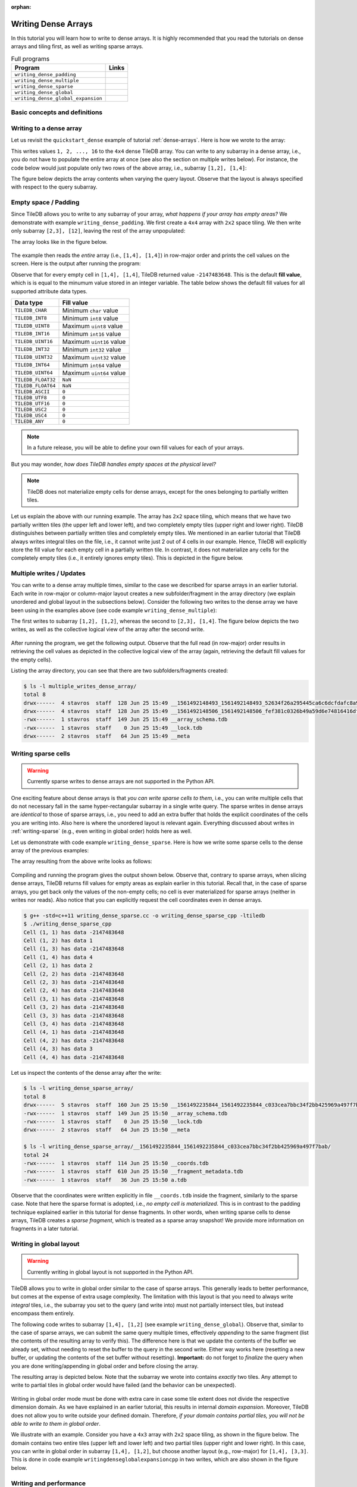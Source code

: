 :orphan:

Writing Dense Arrays
====================

In this tutorial you will learn how to write to dense arrays. It is highly
recommended that you read the tutorials on dense arrays and tiling first,
as well as writing sparse arrays.

.. table:: Full programs
  :widths: auto

  ====================================  =============================================================
  **Program**                           **Links**
  ------------------------------------  -------------------------------------------------------------
  ``writing_dense_padding``             |writingdensepaddingcpp| |writingdensepaddingpy|
  ``writing_dense_multiple``            |writingdensemultiplecpp| |writingdensemultiplepy|
  ``writing_dense_sparse``              |writingdensesparsecpp|
  ``writing_dense_global``              |writingdenseglobalcpp|
  ``writing_dense_global_expansion``    |writingdenseglobalexpansioncpp|
  ====================================  =============================================================


.. |writingdensepaddingcpp| image:: ../figures/cpp.png
   :align: middle
   :width: 30
   :target: {tiledb_src_root_url}/examples/cpp_api/writing_dense_padding.cc

.. |writingdensepaddingpy| image:: ../figures/python.png
   :align: middle
   :width: 25
   :target: {tiledb_py_src_root_url}/examples/writing_dense_padding.py

.. |writingdensemultiplecpp| image:: ../figures/cpp.png
   :align: middle
   :width: 30
   :target: {tiledb_src_root_url}/examples/cpp_api/writing_dense_multiple.cc

.. |writingdensemultiplepy| image:: ../figures/python.png
   :align: middle
   :width: 25
   :target: {tiledb_py_src_root_url}/examples/writing_dense_multiple.py

.. |writingdensesparsecpp| image:: ../figures/cpp.png
   :align: middle
   :width: 30
   :target: {tiledb_src_root_url}/examples/cpp_api/writing_dense_sparse.cc

.. |writingdenseglobalcpp| image:: ../figures/cpp.png
   :align: middle
   :width: 30
   :target: {tiledb_src_root_url}/examples/cpp_api/writing_dense_global.cc

.. |writingdenseglobalexpansioncpp| image:: ../figures/cpp.png
   :align: middle
   :width: 30
   :target: {tiledb_src_root_url}/examples/cpp_api/writing_dense_global_expansion.cc


Basic concepts and definitions
------------------------------

.. toggle-header::
    :header: **Empty cells**

      TileDB allows you to partially populate a dense array, i.e., it permits
      empty cells. In this tutorial we explain that TileDB materializes
      only cells that belong to partially written tiles. Moreover, you
      can write sparse cells to a dense array. In this case empty cells
      are not materialized at all, similar to the case of sparse arrays.

.. toggle-header::
    :header: **Fill values**

      When reading a subarray from a dense array, TileDB returns values
      for *all* cells in the subarray, even for the empty ones. For each
      empty cell, TileDB returns a special "fill value" which depends on
      the attribute data type. This is different from the case of sparse
      arrays where a subarray read query returns values only for
      the *non-empty* cells.


Writing to a dense array
------------------------

Let us revisit the ``quickstart_dense`` example of tutorial :ref:`dense-arrays`.
Here is how we wrote to the array:

.. content-tabs::

   .. tab-container:: cpp
      :title: C++

      .. code-block:: c++

       Context ctx;
       std::vector<int> data = {
           1, 2, 3, 4, 5, 6, 7, 8, 9, 10, 11, 12, 13, 14, 15, 16};
       Array array(ctx, array_name, TILEDB_WRITE);
       Query query(ctx, array);
       query.set_layout(TILEDB_ROW_MAJOR).set_buffer("a", data);
       query.submit();
       array.close();

      The above code omits setting one more parameter to the query object,
      namely the subarray inside which the cell values will be written.
      TileDB understands that you will be writing to the entire domain,
      i.e., ``[1,4], [1,4]``. The result would be equivalent if we
      added the following lines before submitting the query:

      .. code-block:: c++

       std::vector<int> subarray = {1, 4, 1, 4};
       query.set_subarray(subarray);

   .. tab-container:: python
      :title: Python

      .. code-block:: python

       with tiledb.DenseArray(array_name, mode='w') as A:
           data = np.array(([1, 2, 3, 4],
                            [5, 6, 7, 8],
                            [9, 10, 11, 12],
                            [13, 14, 15, 16]))
           A[:] = data

This writes values ``1, 2, ..., 16`` to the ``4x4`` dense TileDB array.
You can write to any subarray in a dense array,
i.e., you do not have to populate the entire array at once
(see also the section on multiple writes below). For instance,
the code below would just populate only two rows of the above
array, i.e., subarray ``[1,2], [1,4]``:

.. content-tabs::

   .. tab-container:: cpp
      :title: C++

      .. code-block:: c++

       std::vector<int> data = {1, 2, 3, 4, 5, 6, 7, 8};
       std::vector<int> subarray = {1, 2, 1, 4};

       Context ctx;
       Array array(ctx, array_name, TILEDB_WRITE);
       Query query(ctx, array);
       query.set_layout(TILEDB_ROW_MAJOR)
            .set_buffer("a", data);
            .set_subarray(subarray);
       query.submit();
       array.close();

   .. tab-container:: python
      :title: Python

      .. code-block:: python

       # Open the array and write to it.
       with tiledb.DenseArray(array_name, mode='w') as A:
           data = np.array(([1, 2, 3, 4],
                            [5, 6, 7, 8]))
           A[1:3, 1,5] = data

.. content-tabs::

   .. tab-container:: cpp
      :title: C++

      Observe that the above code sets the query layout to **row-major**.
      This means that the values ``1, 2, 3, ..., 16`` are laid out inside
      buffer ``data`` (provided to the query) in row-major order
      *with respect to the subarray query*. You can also set the layout
      to **column-major** or **global order** instead as well (we
      explain this in more detail below). TileDB
      knows how to efficiently re-organize the cells internally (if needed)
      and map them to the global order upon writing the values to disk.

      To better demonstrate the effect of the query layout in writes,
      let us create the same array as above, but now with ``2x2`` space
      tiling, and experiment with row-major, column-major and global
      query layout upon writing. Substitute the ``create_array``
      and ``write_array`` functions of ``quickstart_dense`` with
      the ones provided below.

      .. code-block:: c++

       void create_array() {
         Context ctx;
         if (Object::object(ctx, array_name).type() == Object::Type::Array)
           return;

         // 4x4 domain with 2x2 space tiling
         Domain domain(ctx);
         domain.add_dimension(Dimension::create<int>(ctx, "rows", {{1, 4}}, 2))
               .add_dimension(Dimension::create<int>(ctx, "cols", {{1, 4}}, 2));
         ArraySchema schema(ctx, TILEDB_DENSE);
         schema.set_domain(domain).set_order({{TILEDB_ROW_MAJOR, TILEDB_ROW_MAJOR}});
         schema.add_attribute(Attribute::create<int>(ctx, "a"));
         Array::create(array_name, schema);
       }

       void write_array() {
         std::vector<int> data = {
             1, 2, 3, 4, 5, 6, 7, 8, 9, 10, 11, 12, 13, 14, 15, 16};
         std::vector<int> subarray = {1, 4, 1, 4};

         Context ctx;
         Array array(ctx, array_name, TILEDB_WRITE);
         Query query(ctx, array);
         query.set_layout(TILEDB_ROW_MAJOR) // Try also with TILEDB_COL_MAJOR/TILEDB_GLOBAL_ORDER
              .set_buffer("a", data)
              .set_subarray(subarray);
         query.submit();
         array.close();
       }

   .. tab-container:: python
      :title: Python

      As explained above, we write to TileDB using numpy arrays. By default,
      a numpy array lays out the cell values internally in row-major order
      (or C-order). You can convert the layout of a numpy array ``x`` to
      column-major (or Fortran-order) prior to writing it to a TileDB array
      simply as follows:

      .. code-block:: python

       np.asfortranarray(x)

      TileDB will check the layout of the numpy values and will write in
      the corresponding layout.

      .. warning::

         Currently global writes are not supported in the Python API.


The figure below depicts the array contents when varying the query layout.
Observe that the layout is always specified with respect to the query
subarray.

.. figure:: ../figures/writing_dense_layout.png
   :align: center
   :scale: 40 %

Empty space / Padding
---------------------

Since TileDB allows you to write to any subarray of your array,
*what happens if your array has empty areas?* We demonstrate
with example ``writing_dense_padding``. We first create a ``4x4`` array
with ``2x2`` space tiling. We then write only subarray
``[2,3], [12]``, leaving the rest of the array unpopulated:

.. content-tabs::

   .. tab-container:: cpp
      :title: C++

      .. code-block:: c++

       std::vector<int> data = {1, 2, 3, 4};
       std::vector<int> subarray = {2, 3, 1, 2};
       Context ctx;
       Array array(ctx, array_name, TILEDB_WRITE);
       Query query(ctx, array);
       query.set_layout(TILEDB_ROW_MAJOR)
            .set_buffer("a", data)
            .set_subarray(subarray);
       query.submit();
       array.close();

   .. tab-container:: python
      :title: Python

      .. code-block:: python

       # Open the array and write to it.
       with tiledb.DenseArray(array_name, mode='w') as A:
           # Write to [2,3], [1,2]
           data = np.array(([1, 2], [3, 4]))
           A[2:4, 1:3] = data

The array looks like in the figure below.

.. figure:: ../figures/writing_dense_padding.png
   :align: center
   :scale: 40 %

The example then reads the *entire* array (i.e., ``[1,4], [1,4]``)
in row-major order and
prints the cell values on the screen. Here is the output after
running the program:

.. content-tabs::

   .. tab-container:: cpp
      :title: C++

      .. code-block:: bash

        $ g++ -std=c++11 writing_dense_padding.cc -o writing_dense_padding_cpp -ltiledb
        $ ./writing_dense_padding_cpp
        -2147483648
        -2147483648
        -2147483648
        -2147483648
        1
        2
        -2147483648
        -2147483648
        3
        4
        -2147483648
        -2147483648
        -2147483648
        -2147483648
        -2147483648
        -2147483648

   .. tab-container:: python
      :title: Python

      .. code-block:: bash

        $ python writing_dense_padding.py
        [[-2147483648 -2147483648 -2147483648 -2147483648]
         [          1           2 -2147483648 -2147483648]
         [          3           4 -2147483648 -2147483648]
         [-2147483648 -2147483648 -2147483648 -2147483648]]


Observe that for every empty cell in ``[1,4], [1,4]``, TileDB returned value
``-2147483648``. This is the default **fill value**, which is is equal to
the minumum value stored in an integer variable.
The table below shows the default fill values for all supported
attribute data types.


==========================   ======================================================
**Data type**                **Fill value**
--------------------------   ------------------------------------------------------
``TILEDB_CHAR``              Minimum ``char`` value
``TILEDB_INT8``              Minimum ``int8`` value
``TILEDB_UINT8``             Maximum ``uint8`` value
``TILEDB_INT16``             Minimum ``int16`` value
``TILEDB_UINT16``            Maximum ``uint16`` value
``TILEDB_INT32``             Minimum ``int32`` value
``TILEDB_UINT32``            Maximum ``uint32`` value
``TILEDB_INT64``             Minimum ``int64`` value
``TILEDB_UINT64``            Maximum ``uint64`` value
``TILEDB_FLOAT32``           ``NaN``
``TILEDB_FLOAT64``           ``NaN``
``TILEDB_ASCII``             ``0``
``TILEDB_UTF8``              ``0``
``TILEDB_UTF16``             ``0``
``TILEDB_USC2``              ``0``
``TILEDB_USC4``              ``0``
``TILEDB_ANY``               ``0``
==========================   ======================================================

.. note::

  In a future release, you will be able to define your own fill values for
  each of your arrays.

But you may wonder, *how does TileDB handles empty spaces at the physical level?*

.. note::

  TileDB does not materialize empty cells for dense arrays, except for the ones
  belonging to partially written tiles.

Let us explain the above with our running example. The array has ``2x2`` space
tiling, which means that we have two partially written tiles (the upper left
and lower left), and two completely empty tiles (upper right and lower right).
TileDB distinguishes between partially written tiles and completely empty tiles.
We mentioned in an earlier tutorial that TileDB always writes integral tiles
on the file, i.e., it cannot write just 2 out of 4 cells in our example.
Hence, TileDB will explicitly store the fill value for each empty cell in
a partially written tile. In contrast, it does not materialize any cells for
the completely
empty tiles (i.e., it entirely ignores empty tiles). This is depicted
in the figure below.

.. figure:: ../figures/writing_dense_padding_physical.png
   :align: center
   :scale: 40 %


Multiple writes / Updates
-------------------------

You can write to a dense array multiple times, similar to the case we
described for sparse arrays in an earlier tutorial. Each write in
row-major or column-major layout creates a new subfolder/fragment
in the array directory (we explain unordered and global layout in
the subsections below). Consider the following two writes to the
dense array we have been using in the examples above (see
code example ``writing_dense_multiple``):

.. content-tabs::

   .. tab-container:: cpp
      :title: C++

      .. code-block:: c++

        void write_array_1() {
          std::vector<int> data = {1, 2, 3, 4};
          std::vector<int> subarray = {1, 2, 1, 2};
          Context ctx;
          Array array(ctx, array_name, TILEDB_WRITE);
          Query query(ctx, array);
          query.set_layout(TILEDB_ROW_MAJOR)
               .set_buffer("a", data)
               .set_subarray(subarray);
          query.submit();
          array.close();
        }

        void write_array_2() {
          std::vector<int> data = {5, 6, 7, 8, 9, 10, 11, 12};
          std::vector<int> subarray = {2, 3, 1, 4};
          Context ctx;
          Array array(ctx, array_name, TILEDB_WRITE);
          Query query(ctx, array);
          query.set_layout(TILEDB_ROW_MAJOR)
               .set_buffer("a", data)
               .set_subarray(subarray);
          query.submit();
          array.close();
        }

   .. tab-container:: python
      :title: Python

      .. code-block:: python

       # Open the array and write to it.
       with tiledb.DenseArray(array_name, mode='w') as A:
           # First write
           data = np.array(([1, 2], [3, 4]))
           A[1:3, 1:3] = data

           # Second write
           data = np.array(([5, 6, 7, 8],
                            [9, 10, 11, 12]))
           A[2:4, 1:5] = data

The first writes to subarray ``[1,2], [1,2]``, whereas the second
to ``[2,3], [1,4]``. The figure below depicts the two writes,
as well as the collective logical view of the array after the second write.

.. figure:: ../figures/writing_dense_multiple.png
   :align: center
   :scale: 40 %

After running the program, we get the following
output. Observe that the full read (in row-major) order results in
retrieving the cell values as depicted in the collective
logical view of the array (again, retrieving the default
fill values for the empty cells).

.. content-tabs::

   .. tab-container:: cpp
      :title: C++

      .. code-block:: bash

       $ g++ -std=c++11 writing_dense_multiple.cc -o writing_dense_multiple_cpp -ltiledb
       $ ./writing_dense_multiple_cpp
       1
       2
       -2147483648
       -2147483648
       5
       6
       7
       8
       9
       10
       11
       12
       -2147483648
       -2147483648
       -2147483648
       -2147483648

   .. tab-container:: python
      :title: Python

      .. code-block:: bash

       $ python writing_dense_multiple.py
       [[          1           2 -2147483648 -2147483648]
        [          5           6           7           8]
        [          9          10          11          12]
        [-2147483648 -2147483648 -2147483648 -2147483648]]

Listing the array directory, you can see that there are two
subfolders/fragments created:

.. code-block:: bash

  $ ls -l multiple_writes_dense_array/
  total 8
  drwx------  4 stavros  staff  128 Jun 25 15:49 __1561492148493_1561492148493_52634f26a295445ca6c6dcfdafc8a967
  drwx------  4 stavros  staff  128 Jun 25 15:49 __1561492148506_1561492148506_fef381c0326b49a59d6e74816416dfa1
  -rwx------  1 stavros  staff  149 Jun 25 15:49 __array_schema.tdb
  -rwx------  1 stavros  staff    0 Jun 25 15:49 __lock.tdb
  drwx------  2 stavros  staff   64 Jun 25 15:49 __meta

Writing sparse cells
--------------------

.. warning::

   Currently sparse writes to dense arrays are not supported in the Python API.

One exciting feature about dense arrays is that *you can write sparse cells
to them*, i.e., you can write multiple cells that do not necessary fall in
the same hyper-rectangular subarray in a single write query. The sparse writes
in dense arrays are
*identical* to those of sparse arrays, i.e., you need to add an extra buffer
that holds the explicit coordinates of the cells you are writing into. Also here
is where the unordered layout is relevant again. Everything discussed about
writes in :ref:`writing-sparse` (e.g., even writing in global order) holds here
as well.

Let us demonstrate with code example ``writing_dense_sparse``. Here is how we write
some sparse cells to the dense array of the previous examples:

.. content-tabs::

   .. tab-container:: cpp
      :title: C++

      .. code-block:: c++

       std::vector<int> data = {1, 2, 3, 4};
       std::vector<int> coords = {1, 2, 2, 1, 4, 3, 1, 4};
       Context ctx;
       Array array(ctx, array_name, TILEDB_WRITE);
       Query query(ctx, array);
       query.set_layout(TILEDB_UNORDERED)
            .set_buffer("a", data)
            .set_coordinates(coords);
       query.submit();
       array.close();

The array resulting from the above write looks as follows:

.. figure:: ../figures/writing_dense_sparse.png
   :align: center
   :scale: 40 %

Compiling and running the program gives the output shown below. Observe that,
contrary to sparse arrays, when slicing dense arrays, TileDB returns
fill values for empty areas as explain earlier in this tutorial. Recall that,
in the case of sparse arrays, you get back only the values of the non-empty
cells; no cell is ever materialized for sparse arrays (neither in writes
nor reads). Also notice that you can explicitly request the cell coordinates
even in dense arrays.

.. code-block:: bash

  $ g++ -std=c++11 writing_dense_sparse.cc -o writing_dense_sparse_cpp -ltiledb
  $ ./writing_dense_sparse_cpp
  Cell (1, 1) has data -2147483648
  Cell (1, 2) has data 1
  Cell (1, 3) has data -2147483648
  Cell (1, 4) has data 4
  Cell (2, 1) has data 2
  Cell (2, 2) has data -2147483648
  Cell (2, 3) has data -2147483648
  Cell (2, 4) has data -2147483648
  Cell (3, 1) has data -2147483648
  Cell (3, 2) has data -2147483648
  Cell (3, 3) has data -2147483648
  Cell (3, 4) has data -2147483648
  Cell (4, 1) has data -2147483648
  Cell (4, 2) has data -2147483648
  Cell (4, 3) has data 3
  Cell (4, 4) has data -2147483648

Let us inspect the contents of the dense array after the write:

.. code-block:: bash

  $ ls -l writing_dense_sparse_array/
  total 8
  drwx------  5 stavros  staff  160 Jun 25 15:50 __1561492235844_1561492235844_c033cea7bbc34f2bb425969a497f7bab
  -rwx------  1 stavros  staff  149 Jun 25 15:50 __array_schema.tdb
  -rwx------  1 stavros  staff    0 Jun 25 15:50 __lock.tdb
  drwx------  2 stavros  staff   64 Jun 25 15:50 __meta

  $ ls -l writing_dense_sparse_array/__1561492235844_1561492235844_c033cea7bbc34f2bb425969a497f7bab/
  total 24
  -rwx------  1 stavros  staff  114 Jun 25 15:50 __coords.tdb
  -rwx------  1 stavros  staff  610 Jun 25 15:50 __fragment_metadata.tdb
  -rwx------  1 stavros  staff   36 Jun 25 15:50 a.tdb

Observe that the
coordinates were written explicitly in file ``__coords.tdb`` inside
the fragment, similarly to the sparse case. Note that here the
sparse format is adopted, i.e., *no empty cell is materialized*.
This is in contrast to the padding technique explained earlier in this
tutorial for dense fragments. In other words, when writing sparse cells to
dense arrays, TileDB creates a *sparse fragment*, which is treated as a
sparse array snapshot! We provide more information on fragments in a later
tutorial.


Writing in global layout
------------------------

.. warning::

   Currently writing in global layout is not supported in the Python API.

TileDB allows you to write in global order similar to the case of sparse arrays.
This generally leads to better performance, but comes at the expense of extra
usage complexity.
The limitation with this layout is that you need to always write
*integral* tiles, i.e., the subarray you set to the query (and write into)
must not partially intersect tiles, but instead encompass them entirely.

The following code writes to subarray ``[1,4], [1,2]`` (see example
``writing_dense_global``). Observe that, similar
to the case of sparse arrays, we can submit the same query multiple
times, effectively *appending* to the same fragment (list the contents
of the resulting array to verify this). The difference here is that
we update the contents of the buffer we already set, without needing
to reset the buffer to the query in the second write. Either way works
here (resetting a new buffer, or updating the contents of the set buffer
without resetting). **Important:** do not forget to *finalize* the query
when you are done writing/appending in global order
and before closing the array.

.. content-tabs::

   .. tab-container:: cpp
      :title: C++

      .. code-block:: c++

       std::vector<int> subarray = {1, 4, 1, 2};
       Context ctx;
       Array array(ctx, array_name, TILEDB_WRITE);
       Query query(ctx, array);

       // First submission
       std::vector<int> data = {1, 2, 3, 4};
       query.set_layout(TILEDB_GLOBAL_ORDER)
            .set_buffer("a", data)
            .set_subarray(subarray);
       query.submit();

       // Second submission, after updating the buffer contents
       for (int i = 0; i < 4; ++i)
         data[i] = 5 + i;
       query.submit();

       // IMPORTANT!
       query.finalize();

       array.close();

The resulting array is depicted below. Note that the subarray we wrote into
contains *exactly* two tiles. Any attempt to write to partial tiles in
global order would have failed (and the behavior can be unexpected).

.. figure:: ../figures/writing_dense_global.png
   :align: center
   :scale: 40 %

Writing in global order mode must be done with extra care in case
some tile extent does not divide the respective dimension domain. As
we have explained in an earlier tutorial, this results in internal
*domain expansion*. Moreover, TileDB does not allow you to write
outside your defined domain. Therefore, *if your domain contains
partial tiles, you will not be able to write to them in global
order*.

We illustrate with an example. Consider you have a ``4x3`` array
with ``2x2`` space tiling, as shown in the figure below. The
domain contains two entire tiles (upper left and lower left)
and two partial tiles (upper right and lower right). In this
case, you can write in global order in subarray ``[1,4], [1,2]``,
but choose another layout (e.g., row-major) for ``[1,4], [3,3]``.
This is done in code example ``writingdenseglobalexpansioncpp`` in two
writes, which are also shown in the figure below.


.. figure:: ../figures/writing_dense_global_expansion.png
   :align: center
   :scale: 40 %


Writing and performance
-----------------------

The writing performance can be affected by various factors, such as the
tiling, filters and query layout. See the
:ref:`performance/introduction` tutorial for
more information about the TileDB performance.
